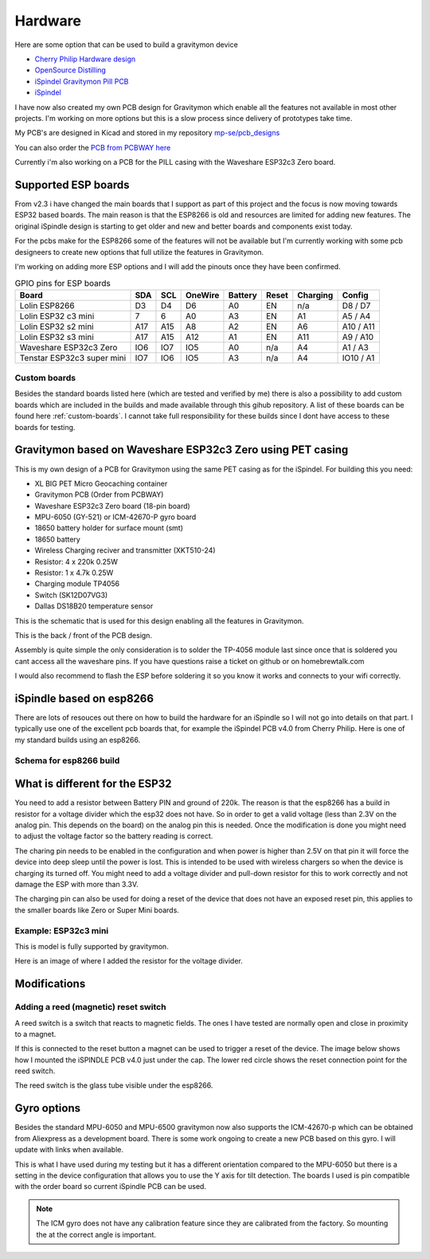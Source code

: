 .. _hardware:

Hardware
########

Here are some option that can be used to build a gravitymon device

* `Cherry Philip Hardware design <https://github.com/cherryphilip74/iSpindel-PCB>`_
* `OpenSource Distilling <https://www.opensourcedistilling.com/ispindel>`_
* `iSpindel Gravitymon Pill PCB <https://github.com/andreq/iSpindel-Gravitymon-Pill-PCB>`_
* `iSpindel <https://github.com/hobipivo/iSpindel>`_

I have now also created my own PCB design for Gravitymon which enable all the features not available in 
most other projects. I'm working on more options but this is a slow process since delivery of prototypes 
take time. 

.. image:: images/gravitymon_pcb_zero_pet.png
  :width: 400
  :alt: Gravitymon PCB for PET

My PCB's are designed in Kicad and stored in my repository `mp-se/pcb_designs <https://github.com/mp-se/pcb-designs/>`_

You can also order the `PCB from PCBWAY here <https://www.pcbway.com/project/shareproject/Gravitymon_PCB_for_ESP32c3_Zero_PET_3a69bb89.html>`_

Currently i'm also working on a PCB for the PILL casing with the Waveshare ESP32c3 Zero board.

Supported ESP boards
====================

From v2.3 i have changed the main boards that I support as part of this project and the focus is now
moving towards ESP32 based boards. The main reason is that the ESP8266 is old and resources are limited
for adding new features. The original iSpindle design is starting to get older and new and better boards 
and components exist today.

For the pcbs make for the ESP8266 some of the features will not be available but I'm currently working with 
some pcb designeers to create new options that full utilize the features in Gravitymon.

I'm working on adding more ESP options and I will add the pinouts once they have been confirmed.

.. list-table:: GPIO pins for ESP boards
   :header-rows: 1

   * - Board
     - SDA
     - SCL
     - OneWire
     - Battery
     - Reset
     - Charging
     - Config
   * - Lolin ESP8266
     - D3
     - D4
     - D6
     - A0
     - EN
     - n/a
     - D8 / D7
   * - Lolin ESP32 c3 mini
     - 7
     - 6
     - A0
     - A3
     - EN
     - A1
     - A5 / A4
   * - Lolin ESP32 s2 mini
     - A17
     - A15
     - A8
     - A2
     - EN
     - A6
     - A10 / A11     
   * - Lolin ESP32 s3 mini
     - A17
     - A15
     - A12
     - A1
     - EN
     - A11
     - A9 / A10
   * - Waveshare ESP32c3 Zero
     - IO6
     - IO7
     - IO5
     - A0
     - n/a
     - A4
     - A1 / A3
   * - Tenstar ESP32c3 super mini
     - IO7
     - IO6
     - IO5
     - A3
     - n/a
     - A4
     - IO10 / A1

Custom boards
+++++++++++++

Besides the standard boards listed here (which are tested and verified by me) there is also a possibility 
to add custom boards which are included in the builds and made available through this gihub repository. 
A list of these boards can be found here :ref:`custom-boards`. I cannot take full responsibility for these 
builds since I dont have access to these boards for testing.

Gravitymon based on Waveshare ESP32c3 Zero using PET casing
===========================================================

This is my own design of a PCB for Gravitymon using the same PET casing as for the iSpindel. For building this you need:

* XL BIG PET Micro Geocaching container
* Gravitymon PCB (Order from PCBWAY)
* Waveshare ESP32c3 Zero board (18-pin board)
* MPU-6050 (GY-521) or ICM-42670-P gyro board
* 18650 battery holder for surface mount (smt)
* 18650 battery
* Wireless Charging reciver and transmitter (XKT510-24)
* Resistor: 4 x 220k 0.25W
* Resistor: 1 x 4.7k 0.25W
* Charging module TP4056
* Switch (SK12D07VG3)
* Dallas DS18B20 temperature sensor

This is the schematic that is used for this design enabling all the features in Gravitymon.

.. image:: images/gravitymon_schema.png
  :width: 600
  :alt: Gravitymon Schema

This is the back / front of the PCB design.

.. image:: images/gravitymon_pcb_zero_pet.png
  :width: 600
  :alt: Gravitymon PCB for PET
  
.. image:: images/gravitymon_pcb_zero_pet_2.png
  :width: 600
  :alt: Gravitymon PCB for PET

Assembly is quite simple the only consideration is to solder the TP-4056 module last since once that is soldered 
you cant access all the waveshare pins. If you have questions raise a ticket on github or on homebrewtalk.com

I would also recommend to flash the ESP before soldering it so you know it works and connects to your wifi correctly.


iSpindle based on esp8266
=========================

There are lots of resouces out there on how to build the hardware for an iSpindle so I will not go into details on that part. I typically use one of the 
excellent pcb boards that, for example the iSpindel PCB v4.0 from Cherry Philip. Here is one of my standard builds using an esp8266.

.. image:: images/ispindel_esp8266.jpg
  :width: 500
  :alt: iSpindle esp8266

Schema for esp8266 build
++++++++++++++++++++++++

.. image:: images/schema_esp8266.png
  :width: 700
  :alt: Schema esp8266

What is different for the ESP32
===============================

You need to add a resistor between Battery PIN and ground of 220k. The reason is that the esp8266 has a build in resistor for a voltage divider 
which the esp32 does not have. So in order to get a valid voltage (less than 2.3V on the analog pin. This depends on the board) on the analog 
pin this is needed. Once the modification is done you might
need to adjust the voltage factor so the battery reading is correct. 

The charing pin needs to be enabled in the configuration and when power is higher than 2.5V on that pin it will force the device into deep 
sleep until the power is lost. This is intended to be used with wireless chargers so when the device is charging its turned off. You might 
need to add a voltage divider and pull-down resistor for this to work correctly and not damage the ESP with more than 3.3V.

The charging pin can also be used for doing a reset of the device that does not have an exposed reset pin, this applies to the smaller 
boards like Zero or Super Mini boards.

Example: ESP32c3 mini
+++++++++++++++++++++

This is model is fully supported by gravitymon. 

.. image:: images/ispindel_esp32c3.jpg
  :width: 500
  :alt: Esp32c3 mini build

Here is an image of where I added the resistor for the voltage divider. 

.. image:: images/esp32_res.jpg
  :width: 500
  :alt: Esp32c3 adding resistor as voltage dividier.


Modifications
=============

Adding a reed (magnetic) reset switch
+++++++++++++++++++++++++++++++++++++

A reed switch is a switch that reacts to magnetic fields. The ones I have tested are normally open and close in proximity to 
a magnet. 

.. image:: images/reed.jpg
  :width: 400
  :alt: Reed switch

If this is connected to the reset button a magnet can be used to trigger a reset of the device. The image below shows how 
I mounted the iSPINDLE PCB v4.0 just under the cap. The lower red circle shows the reset connection point for the reed switch.

The reed switch is the glass tube visible under the esp8266.

.. image:: images/reed_build.jpg
  :width: 400
  :alt: Reed build

Gyro options
============

Besides the standard MPU-6050 and MPU-6500 gravitymon now also supports the ICM-42670-p which can be obtained from Aliexpress as a development board. 
There is some work ongoing to create a new PCB based on this gyro. I will update with links when available.

.. image:: images/gyro-icm42670p.png
  :width: 200
  :alt: ICM-42670-P

This is what I have used during my testing but it has a different orientation compared to the MPU-6050 but there is a setting in the device configuration
that allows you to use the Y axis for tilt detection. The boards I used is pin compatible with the order board so current iSpindle PCB can be used.
  
.. note::
  The ICM gyro does not have any calibration feature since they are calibrated from the factory. So mounting the at the correct angle is important.
